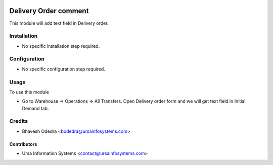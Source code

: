 .. image:: https://img.shields.io/badge/licence-AGPL--3-blue.svg
    :target: http://www.gnu.org/licenses/agpl-3.0-standalone.html
    :alt: License: AGPL-3

======================
Delivery Order comment
======================

This module will add text field in Delivery order.

Installation
============

* No specific installation step required.

Configuration
=============

* No specific configuration step required.

Usage
=====

To use this module

* Go to Warehouse => Operations => All Transfers. Open Delivery order form and we will get text field in Initial Demand tab.

Credits
=======

* Bhavesh Odedra <bodedra@ursainfosystems.com>

Contributors
------------

* Ursa Information Systems <contact@ursainfosystems.com>
